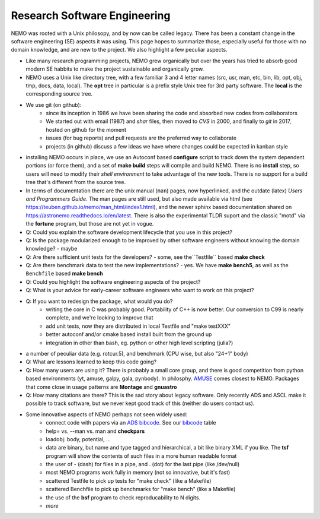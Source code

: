 Research Software Engineering
=============================

NEMO was rooted with a Unix philosopy, and by now can be called
legacy. There has been a constant change in the software engineering
(SE) aspects it was using. This page hopes to summarize those,
especially useful for those with no domain knowledge, and are
new to the project. We also highlight a few peculiar aspects.

* Like many research programming projects, NEMO grew organically but over
  the years has tried to absorb good modern SE habbits to make the project
  sustainable and organically grow.

* NEMO uses a Unix like directory tree, with a few familiar 3 and 4 letter
  names (src, usr, man, etc, bin, lib, opt, obj, tmp, docs, data, local).
  The **opt** tree in particular is a prefix style Unix tree for 3rd party
  software. The **local** is the corresponding source tree.

* We use git (on github):
   * since its inception in 1986 we have been sharing the code and absorbed new codes
     from collaborators
   * We started out with email (1987) and *shar* files, then moved to *CVS* in 2000, and finally
     to *git* in 2017, hosted on github for the moment
   * issues (for bug reports) and pull requests are the preferred way to collaborate
   * projects (in github) discuss a few ideas we have where changes could be expected in kanban style

* installing NEMO occurs in place, we use an Autoconf based **configure** script
  to track down the system
  dependent portions (or force them), and a set of **make build** steps will compile
  and build NEMO. There is no **install** step, so users will need to modify their
  *shell environment* to take advantage of the new tools.  There is no support for
  a build tree that's different from the source tree.

* In terms of documentation there are the unix manual (``man``) pages, now hyperlinked,
  and the outdate (latex)  *Users and Programmers Guide*.  The man pages are still used,
  but also made available via html (see https://teuben.github.io/nemo/man_html/index1.html),
  and the newer sphinx based documentation shared on https://astronemo.readthedocs.io/en/latest.
  There is also the experimental TLDR suport and the classic "motd" via the **fortune**
  program, but those are not yet in vogue.

* Q: Could you explain the software development lifecycle that you use in this project?


* Q: Is the package modularized enough to be improved by other software engineers
  without knowing the domain knowledge?
  - maybe

* Q: Are there sufficient unit tests for the developers?
  - some, see the``Testfile`` based **make check**

* Q: Are there benchmark data to test the new implementations?
  - yes. We have **make bench5**, as well as the ``Benchfile`` based **make bench**

* Q: Could you highlight the software engineering aspects of the project? 

* Q: What is your advice for early-career software engineers who want to work on this project?


* Q: If you want to redesign the package, what would you do?
   * writing the core in C was probably good. Portability of C++ is now better. Our conversion to C99 is nearly complete,
     and we're looking to improve that 
   * add unit tests, now they are distributed in local Testfile and "make testXXX"
   * better autoconf and/or cmake based install built from the ground up
   * integration in other than bash, eg. python or other high level scripting (julia?)

* a number of peculiar data (e.g. rotcur.5), and benchmark (CPU wise, but also "24+1" body)

* Q: What are lessons learned to keep this code going?

* Q: How many users are using it? There is probably a small core group, and there is good competition from python based
  environments (yt, amuse, galpy, gala, pynbody). In philosphy. `AMUSE <https://www.amusecode.org/>`_ comes closest
  to NEMO. Packages that come close in usage patterns are **Montage** and **gnuastro**

* Q: How many citations are there?
  This is the sad story about legacy software. Only recently ADS and ASCL make it possible to track software,
  but we never kept good track of this (neither do users contact us).

* Some innovative aspects of NEMO perhaps not seen widely used:
   * connect code with papers via an `ADS bibcode <https://ui.adsabs.harvard.edu/help/actions/bibcode>`_.
     See our `bibcode <https://teuben.github.io/nemo/man_html/bibcode.html>`_ table
   * help= vs. --man vs. man and **checkpars** 
   * loadobj:   body, potential, ...
   * data are binary, but name and type tagged and hierarchical, a bit like binary XML if you like. The **tsf** program
     will show the contents of such files in a more human readable format
   * the user of - (dash) for files in a pipe, and . (dot) for the last pipe (like /dev/null)
   * most NEMO programs work fully in memory (not so innovative, but it's fast)
   * scattered Testfile to pick up tests for "make check" (like a Makefile)
   * scattered Benchfile to pick up benchmarks for "make bench" (like a Makefile)
   * the use of the **bsf** program to check reproducability to N digits.
   * *more*  
